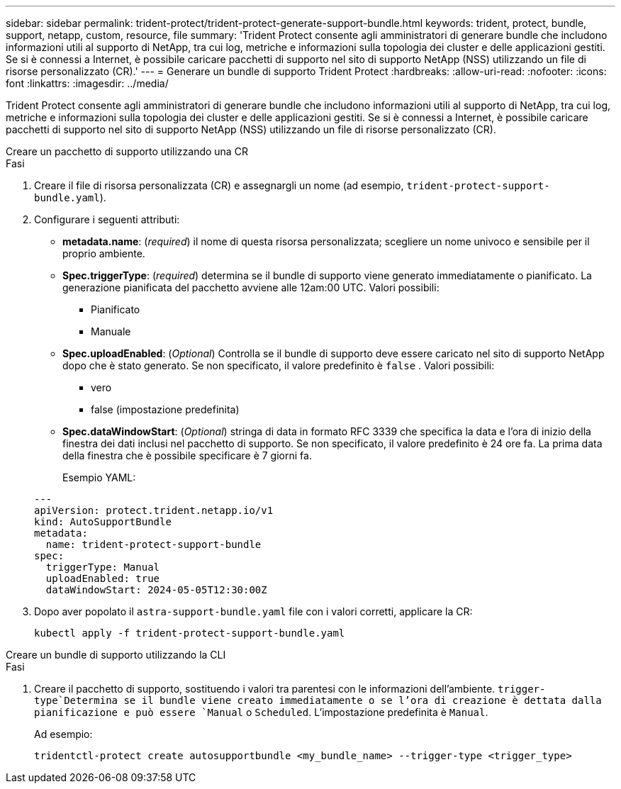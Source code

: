 ---
sidebar: sidebar 
permalink: trident-protect/trident-protect-generate-support-bundle.html 
keywords: trident, protect, bundle, support, netapp, custom, resource, file 
summary: 'Trident Protect consente agli amministratori di generare bundle che includono informazioni utili al supporto di NetApp, tra cui log, metriche e informazioni sulla topologia dei cluster e delle applicazioni gestiti. Se si è connessi a Internet, è possibile caricare pacchetti di supporto nel sito di supporto NetApp (NSS) utilizzando un file di risorse personalizzato (CR).' 
---
= Generare un bundle di supporto Trident Protect
:hardbreaks:
:allow-uri-read: 
:nofooter: 
:icons: font
:linkattrs: 
:imagesdir: ../media/


[role="lead"]
Trident Protect consente agli amministratori di generare bundle che includono informazioni utili al supporto di NetApp, tra cui log, metriche e informazioni sulla topologia dei cluster e delle applicazioni gestiti. Se si è connessi a Internet, è possibile caricare pacchetti di supporto nel sito di supporto NetApp (NSS) utilizzando un file di risorse personalizzato (CR).

[role="tabbed-block"]
====
.Creare un pacchetto di supporto utilizzando una CR
--
.Fasi
. Creare il file di risorsa personalizzata (CR) e assegnargli un nome (ad esempio, `trident-protect-support-bundle.yaml`).
. Configurare i seguenti attributi:
+
** *metadata.name*: (_required_) il nome di questa risorsa personalizzata; scegliere un nome univoco e sensibile per il proprio ambiente.
** *Spec.triggerType*: (_required_) determina se il bundle di supporto viene generato immediatamente o pianificato. La generazione pianificata del pacchetto avviene alle 12am:00 UTC. Valori possibili:
+
*** Pianificato
*** Manuale


** *Spec.uploadEnabled*: (_Optional_) Controlla se il bundle di supporto deve essere caricato nel sito di supporto NetApp dopo che è stato generato. Se non specificato, il valore predefinito è `false` . Valori possibili:
+
*** vero
*** false (impostazione predefinita)


** *Spec.dataWindowStart*: (_Optional_) stringa di data in formato RFC 3339 che specifica la data e l'ora di inizio della finestra dei dati inclusi nel pacchetto di supporto. Se non specificato, il valore predefinito è 24 ore fa. La prima data della finestra che è possibile specificare è 7 giorni fa.
+
Esempio YAML:

+
[source, yaml]
----
---
apiVersion: protect.trident.netapp.io/v1
kind: AutoSupportBundle
metadata:
  name: trident-protect-support-bundle
spec:
  triggerType: Manual
  uploadEnabled: true
  dataWindowStart: 2024-05-05T12:30:00Z
----


. Dopo aver popolato il `astra-support-bundle.yaml` file con i valori corretti, applicare la CR:
+
[source, console]
----
kubectl apply -f trident-protect-support-bundle.yaml
----


--
.Creare un bundle di supporto utilizzando la CLI
--
.Fasi
. Creare il pacchetto di supporto, sostituendo i valori tra parentesi con le informazioni dell'ambiente.  `trigger-type`Determina se il bundle viene creato immediatamente o se l'ora di creazione è dettata dalla pianificazione e può essere `Manual` o `Scheduled`. L'impostazione predefinita è `Manual`.
+
Ad esempio:

+
[source, console]
----
tridentctl-protect create autosupportbundle <my_bundle_name> --trigger-type <trigger_type>
----


--
====